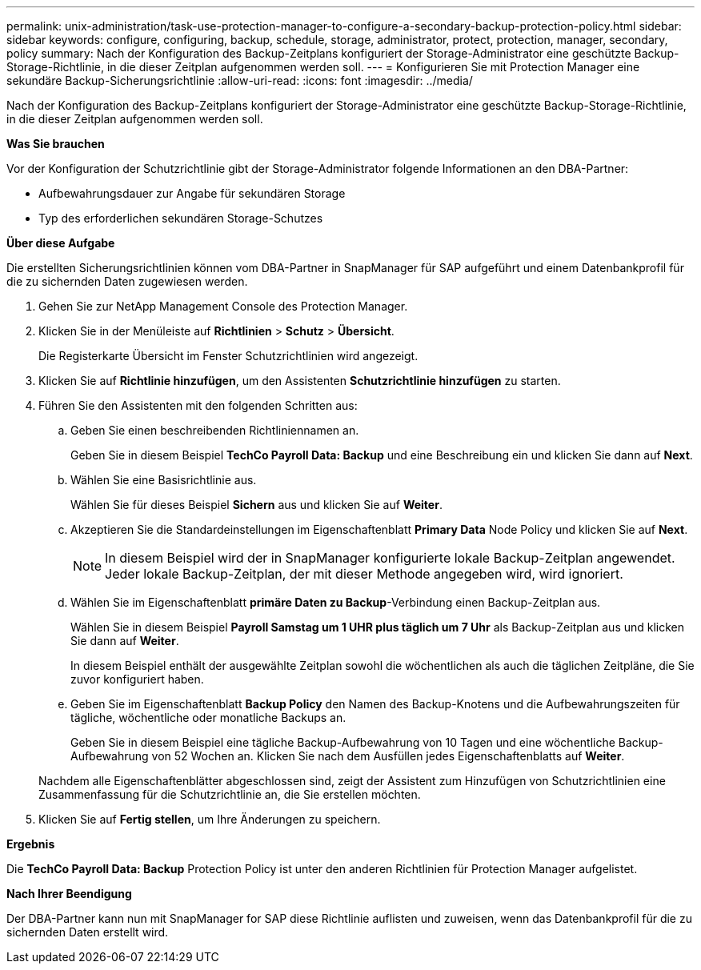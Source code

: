 ---
permalink: unix-administration/task-use-protection-manager-to-configure-a-secondary-backup-protection-policy.html 
sidebar: sidebar 
keywords: configure, configuring, backup, schedule, storage, administrator, protect, protection, manager, secondary, policy 
summary: Nach der Konfiguration des Backup-Zeitplans konfiguriert der Storage-Administrator eine geschützte Backup-Storage-Richtlinie, in die dieser Zeitplan aufgenommen werden soll. 
---
= Konfigurieren Sie mit Protection Manager eine sekundäre Backup-Sicherungsrichtlinie
:allow-uri-read: 
:icons: font
:imagesdir: ../media/


[role="lead"]
Nach der Konfiguration des Backup-Zeitplans konfiguriert der Storage-Administrator eine geschützte Backup-Storage-Richtlinie, in die dieser Zeitplan aufgenommen werden soll.

*Was Sie brauchen*

Vor der Konfiguration der Schutzrichtlinie gibt der Storage-Administrator folgende Informationen an den DBA-Partner:

* Aufbewahrungsdauer zur Angabe für sekundären Storage
* Typ des erforderlichen sekundären Storage-Schutzes


*Über diese Aufgabe*

Die erstellten Sicherungsrichtlinien können vom DBA-Partner in SnapManager für SAP aufgeführt und einem Datenbankprofil für die zu sichernden Daten zugewiesen werden.

. Gehen Sie zur NetApp Management Console des Protection Manager.
. Klicken Sie in der Menüleiste auf *Richtlinien* > *Schutz* > *Übersicht*.
+
Die Registerkarte Übersicht im Fenster Schutzrichtlinien wird angezeigt.

. Klicken Sie auf *Richtlinie hinzufügen*, um den Assistenten *Schutzrichtlinie hinzufügen* zu starten.
. Führen Sie den Assistenten mit den folgenden Schritten aus:
+
.. Geben Sie einen beschreibenden Richtliniennamen an.
+
Geben Sie in diesem Beispiel *TechCo Payroll Data: Backup* und eine Beschreibung ein und klicken Sie dann auf *Next*.

.. Wählen Sie eine Basisrichtlinie aus.
+
Wählen Sie für dieses Beispiel *Sichern* aus und klicken Sie auf *Weiter*.

.. Akzeptieren Sie die Standardeinstellungen im Eigenschaftenblatt *Primary Data* Node Policy und klicken Sie auf *Next*.
+

NOTE: In diesem Beispiel wird der in SnapManager konfigurierte lokale Backup-Zeitplan angewendet. Jeder lokale Backup-Zeitplan, der mit dieser Methode angegeben wird, wird ignoriert.

.. Wählen Sie im Eigenschaftenblatt *primäre Daten zu Backup*-Verbindung einen Backup-Zeitplan aus.
+
Wählen Sie in diesem Beispiel *Payroll Samstag um 1 UHR plus täglich um 7 Uhr* als Backup-Zeitplan aus und klicken Sie dann auf *Weiter*.

+
In diesem Beispiel enthält der ausgewählte Zeitplan sowohl die wöchentlichen als auch die täglichen Zeitpläne, die Sie zuvor konfiguriert haben.

.. Geben Sie im Eigenschaftenblatt *Backup Policy* den Namen des Backup-Knotens und die Aufbewahrungszeiten für tägliche, wöchentliche oder monatliche Backups an.
+
Geben Sie in diesem Beispiel eine tägliche Backup-Aufbewahrung von 10 Tagen und eine wöchentliche Backup-Aufbewahrung von 52 Wochen an. Klicken Sie nach dem Ausfüllen jedes Eigenschaftenblatts auf *Weiter*.

+
Nachdem alle Eigenschaftenblätter abgeschlossen sind, zeigt der Assistent zum Hinzufügen von Schutzrichtlinien eine Zusammenfassung für die Schutzrichtlinie an, die Sie erstellen möchten.



. Klicken Sie auf *Fertig stellen*, um Ihre Änderungen zu speichern.


*Ergebnis*

Die *TechCo Payroll Data: Backup* Protection Policy ist unter den anderen Richtlinien für Protection Manager aufgelistet.

*Nach Ihrer Beendigung*

Der DBA-Partner kann nun mit SnapManager for SAP diese Richtlinie auflisten und zuweisen, wenn das Datenbankprofil für die zu sichernden Daten erstellt wird.
